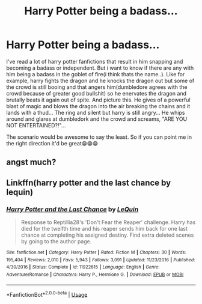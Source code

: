 #+TITLE: Harry Potter being a badass...

* Harry Potter being a badass...
:PROPERTIES:
:Author: WayneInc45
:Score: 0
:DateUnix: 1585707014.0
:DateShort: 2020-Apr-01
:FlairText: Request
:END:
I've read a lot of harry potter fanfictions that result in him snapping and becoming a badass or independent. But i want to know if there are any with him being a badass in the goblet of fire(i think thats the name..). Like for example, harry fights the dragon and he knocks the dragon out but some of the crowd is still booing and that angers him(dumbledore agrees with the crowd because of greater good bullshit) so he enervates the dragon and brutally beats it again out of spite. And picture this. He gives of a powerful blast of magic and blows the dragon into the air breaking the chains and it lands with a thud... The ring and silent but harry is still angry... He whips around and glares at dumbledork and the crowd and screams, "ARE YOU NOT ENTERTAINED?!"...

The scenario would be awesome to say the least. So if you can point me in the right direction it'd be great😁😁😁


** angst much?
:PROPERTIES:
:Author: renextronex
:Score: 2
:DateUnix: 1585729710.0
:DateShort: 2020-Apr-01
:END:


** Linkffn(harry potter and the last chance by lequin)
:PROPERTIES:
:Author: anontarg
:Score: 1
:DateUnix: 1585750519.0
:DateShort: 2020-Apr-01
:END:

*** [[https://www.fanfiction.net/s/11922615/1/][*/Harry Potter and the Last Chance/*]] by [[https://www.fanfiction.net/u/1634726/LeQuin][/LeQuin/]]

#+begin_quote
  Response to Reptillia28's 'Don't Fear the Reaper' challenge. Harry has died for the twelfth time and his reaper sends him back for one last chance at completing his assigned destiny. Find extra deleted scenes by going to the author page.
#+end_quote

^{/Site/:} ^{fanfiction.net} ^{*|*} ^{/Category/:} ^{Harry} ^{Potter} ^{*|*} ^{/Rated/:} ^{Fiction} ^{M} ^{*|*} ^{/Chapters/:} ^{30} ^{*|*} ^{/Words/:} ^{195,404} ^{*|*} ^{/Reviews/:} ^{2,010} ^{*|*} ^{/Favs/:} ^{5,943} ^{*|*} ^{/Follows/:} ^{3,091} ^{*|*} ^{/Updated/:} ^{11/23/2016} ^{*|*} ^{/Published/:} ^{4/30/2016} ^{*|*} ^{/Status/:} ^{Complete} ^{*|*} ^{/id/:} ^{11922615} ^{*|*} ^{/Language/:} ^{English} ^{*|*} ^{/Genre/:} ^{Adventure/Romance} ^{*|*} ^{/Characters/:} ^{Harry} ^{P.,} ^{Hermione} ^{G.} ^{*|*} ^{/Download/:} ^{[[http://www.ff2ebook.com/old/ffn-bot/index.php?id=11922615&source=ff&filetype=epub][EPUB]]} ^{or} ^{[[http://www.ff2ebook.com/old/ffn-bot/index.php?id=11922615&source=ff&filetype=mobi][MOBI]]}

--------------

*FanfictionBot*^{2.0.0-beta} | [[https://github.com/tusing/reddit-ffn-bot/wiki/Usage][Usage]]
:PROPERTIES:
:Author: FanfictionBot
:Score: 1
:DateUnix: 1585750538.0
:DateShort: 2020-Apr-01
:END:

